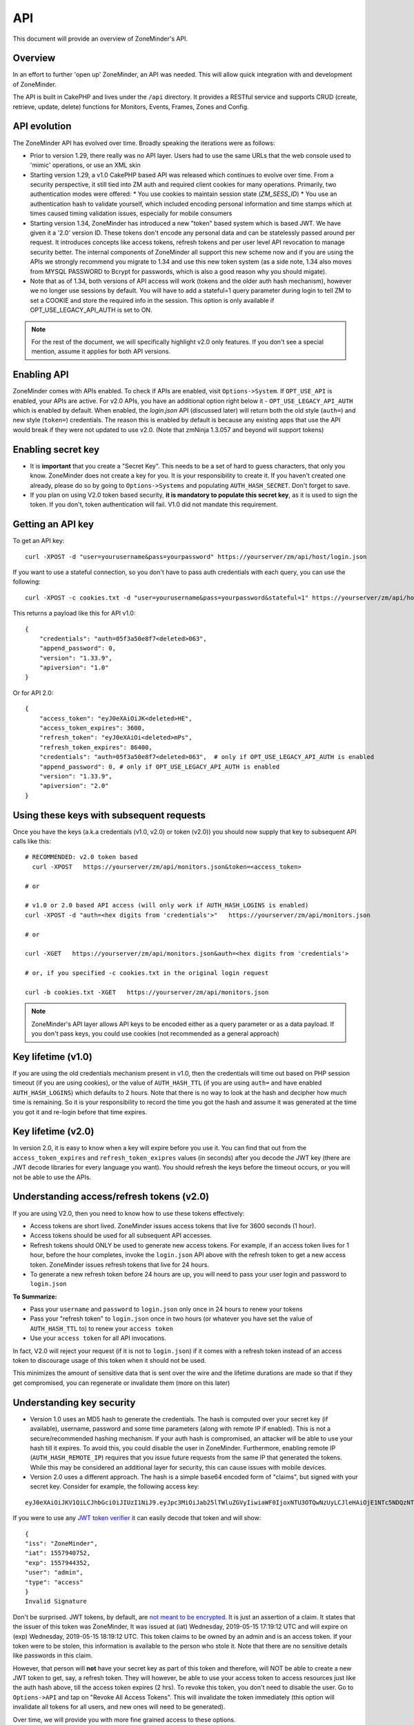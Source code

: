 
API
====

This document will provide an overview of ZoneMinder's API. 

Overview
^^^^^^^^

In an effort to further 'open up' ZoneMinder, an API was needed.  This will
allow quick integration with and development of ZoneMinder.

The API is built in CakePHP and lives under the ``/api`` directory.  It
provides a RESTful service and supports CRUD (create, retrieve, update, delete)
functions for Monitors, Events, Frames, Zones and Config.

API evolution
^^^^^^^^^^^^^^^

The ZoneMinder API has evolved over time. Broadly speaking the iterations were as follows:

* Prior to version 1.29, there really was no API layer. Users had to use the same URLs that the web console used to 'mimic' operations, or use an XML skin
* Starting version 1.29, a v1.0 CakePHP based API was released which continues to evolve over time. From a security perspective, it still tied into ZM auth and required client cookies for many operations. Primarily, two authentication modes were offered: 
  * You use cookies to maintain session state (`ZM_SESS_ID`)
  * You use an authentication hash to validate yourself, which included encoding personal information and time stamps which at times caused timing validation issues, especially for mobile consumers
* Starting version 1.34, ZoneMinder has introduced a new "token" based system which is based JWT. We have given it a '2.0' version ID. These tokens don't encode any personal data and can be statelessly passed around per request. It introduces concepts like access tokens, refresh tokens and per user level API revocation to manage security better. The internal components of ZoneMinder all support this new scheme now and if you are using the APIs we strongly recommend you migrate to 1.34 and use this new token system (as a side note, 1.34 also moves from MYSQL PASSWORD to Bcrypt for passwords, which is also a good reason why you should migate).
* Note that as of 1.34, both versions of API access will work (tokens and the older auth hash mechanism), however we no longer use sessions by default.  You will have to add a stateful=1 query parameter during login to tell ZM to set a COOKIE and store the required info in the session. This option is only available if OPT_USE_LEGACY_API_AUTH is set to ON.

.. NOTE::
	For the rest of the document, we will specifically highlight v2.0 only features. If you don't see a special mention, assume it applies for both API versions.



Enabling API
^^^^^^^^^^^^^

ZoneMinder comes with APIs enabled. To check if APIs are enabled, visit ``Options->System``. If ``OPT_USE_API`` is enabled, your APIs are active. 
For v2.0 APIs, you have an additional option right below it - ``OPT_USE_LEGACY_API_AUTH`` which is enabled by default. When enabled, the `login.json` API (discussed later) will return both the old style (``auth=``) and new style (``token=``) credentials. The reason this is enabled by default is because any existing apps that use the API would break if they were not updated to use v2.0. (Note that zmNinja 1.3.057 and beyond will support tokens)

Enabling secret key
^^^^^^^^^^^^^^^^^^^

* It is **important** that you create a "Secret Key". This needs to be a set of hard to guess characters, that only you know. ZoneMinder does not create a key for you. It is your responsibility to create it. If you haven't created one already, please do so by going to ``Options->Systems`` and populating ``AUTH_HASH_SECRET``. Don't forget to save.
* If you plan on using V2.0 token based security, **it is mandatory to populate this secret key**, as it is used to sign the token. If you don't, token authentication will fail. V1.0 did not mandate this requirement.


Getting an API key
^^^^^^^^^^^^^^^^^^^^^^^

To get an API key:

::

    curl -XPOST -d "user=yourusername&pass=yourpassword" https://yourserver/zm/api/host/login.json


If you want to use a stateful connection, so you don't have to pass auth credentials with each query, you can use the following:

::

    curl -XPOST -c cookies.txt -d "user=yourusername&pass=yourpassword&stateful=1" https://yourserver/zm/api/host/login.json

This returns a payload like this for API v1.0:

::

  {
      "credentials": "auth=05f3a50e8f7<deleted>063",
      "append_password": 0,
      "version": "1.33.9",
      "apiversion": "1.0"
  }

Or for API 2.0:

::

  {
      "access_token": "eyJ0eXAiOiJK<deleted>HE",
      "access_token_expires": 3600,
      "refresh_token": "eyJ0eXAiOi<deleted>mPs",
      "refresh_token_expires": 86400,
      "credentials": "auth=05f3a50e8f7<deleted>063",  # only if OPT_USE_LEGACY_API_AUTH is enabled
      "append_password": 0, # only if OPT_USE_LEGACY_API_AUTH is enabled
      "version": "1.33.9",
      "apiversion": "2.0"
  }

Using these keys with subsequent requests
^^^^^^^^^^^^^^^^^^^^^^^^^^^^^^^^^^^^^^^^^^^^^^^^^

Once you have the keys (a.k.a credentials (v1.0, v2.0) or token (v2.0)) you should now supply that key to subsequent API calls like this:

::

  # RECOMMENDED: v2.0 token based 
    curl -XPOST   https://yourserver/zm/api/monitors.json&token=<access_token>

  # or

  # v1.0 or 2.0 based API access (will only work if AUTH_HASH_LOGINS is enabled)
  curl -XPOST -d "auth=<hex digits from 'credentials'>"   https://yourserver/zm/api/monitors.json

  # or 

  curl -XGET   https://yourserver/zm/api/monitors.json&auth=<hex digits from 'credentials'>

  # or, if you specified -c cookies.txt in the original login request

  curl -b cookies.txt -XGET   https://yourserver/zm/api/monitors.json


.. NOTE::
	ZoneMinder's API layer allows API keys to be encoded either as a query parameter or as a data payload. If you don't pass keys, you could use cookies (not recommended as a general approach)


Key lifetime (v1.0)
^^^^^^^^^^^^^^^^^^^^^

If you are using the old credentials mechanism present in v1.0, then the credentials will time out based on PHP session timeout (if you are using cookies), or the value of ``AUTH_HASH_TTL`` (if you are using ``auth=`` and have enabled ``AUTH_HASH_LOGINS``) which defaults to 2 hours.  Note that there is no way to look at the hash and decipher how much time is remaining. So it is your responsibility to record the time you got the hash and assume it was generated at the time you got it and re-login before that time expires.

Key lifetime (v2.0)
^^^^^^^^^^^^^^^^^^^^^^

In version 2.0, it is easy to know when a key will expire before you use it. You can find that out from the ``access_token_expires`` and ``refresh_token_exipres`` values (in seconds) after you decode the JWT key (there are JWT decode libraries for every language you want). You should refresh the keys before the timeout occurs, or you will not be able to use the APIs. 

Understanding access/refresh tokens (v2.0)
^^^^^^^^^^^^^^^^^^^^^^^^^^^^^^^^^^^^^^^^^^

If you are using V2.0, then you need to know how to use these tokens effectively:

* Access tokens are short lived. ZoneMinder issues access tokens that live for 3600 seconds (1 hour).
* Access tokens should be used for all subsequent API accesses. 
* Refresh tokens should ONLY be used to generate new access tokens. For example, if an access token lives for 1 hour, before the hour completes, invoke the ``login.json`` API above with the refresh token to get a new access token. ZoneMinder issues refresh tokens that live for 24 hours.
* To generate a new refresh token before 24 hours are up, you will need to pass your user login and password to ``login.json``

**To Summarize:**

* Pass your ``username`` and ``password`` to ``login.json`` only once in 24 hours to renew your tokens
* Pass your "refresh token" to ``login.json`` once in two hours (or whatever you have set the value of ``AUTH_HASH_TTL`` to) to renew your ``access token``
* Use your ``access token`` for all API invocations.

In fact, V2.0 will reject your request (if it is not to ``login.json``) if it comes with a refresh token instead of an access token to discourage usage of this token when it should not be used.

This minimizes the amount of sensitive data that is sent over the wire and the lifetime durations are made so that if they get compromised, you can regenerate or invalidate them (more on this later)

Understanding key security
^^^^^^^^^^^^^^^^^^^^^^^^^^^^

* Version 1.0 uses an MD5 hash to generate the credentials. The hash is computed over your secret key (if available), username, password and some time parameters (along with remote IP if enabled). This is not a secure/recommended hashing mechanism. If your auth hash is compromised, an attacker will be able to use your hash till it expires. To avoid this, you could disable the user in ZoneMinder. Furthermore, enabling remote IP (``AUTH_HASH_REMOTE_IP``) requires that you issue future requests from the same IP that generated the tokens. While this may be considered an additional layer for security, this can cause issues with mobile devices.

* Version 2.0 uses a different approach. The hash is a simple base64 encoded form of "claims", but signed with your secret key. Consider for example, the following access key:

::

  eyJ0eXAiOiJKV1QiLCJhbGciOiJIUzI1NiJ9.eyJpc3MiOiJab25lTWluZGVyIiwiaWF0IjoxNTU3OTQwNzUyLCJleHAiOjE1NTc5NDQzNTIsInVzZXIiOiJhZG1pbiIsInR5cGUiOiJhY2Nlc3MifQ.-5VOcpw3cFHiSTN5zfGDSrrPyVya1M8_2Anh5u6eNlI

If you were to use any `JWT token verifier <https://jwt.io>`__ it can easily decode that token and will show:

::

  {
  "iss": "ZoneMinder",
  "iat": 1557940752,
  "exp": 1557944352,
  "user": "admin",
  "type": "access"
  }
  Invalid Signature


Don't be surprised. JWT tokens, by default, are `not meant to be encrypted <https://softwareengineering.stackexchange.com/questions/280257/json-web-token-why-is-the-payload-public>`__. It is just an assertion of a claim. It states that the issuer of this token was ZoneMinder,
It was issued at (iat) Wednesday, 2019-05-15 17:19:12 UTC and will expire on (exp) Wednesday, 2019-05-15 18:19:12 UTC. This token claims to be owned by an admin and is an access token. If your token were to be stolen, this information is available to the person who stole it. Note that there are no sensitive details like passwords in this claim.

However, that person will **not** have your secret key as part of this token and therefore, will NOT be able to create a new JWT token to get, say, a refresh token. They will however, be able to use your access token to access resources just like the auth hash above, till the access token expires (2 hrs). To revoke this token, you don't need to disable the user. Go to ``Options->API`` and tap on "Revoke All Access Tokens". This will invalidate the token immediately (this option will invalidate all tokens for all users, and new ones will need to be generated).

Over time, we will provide you with more fine grained access to these options.

**Summarizing good practices:** 

* Use HTTPS, not HTTP
* If possible, use free services like `LetsEncrypt <https://letsencrypt.org>`__ instead of self-signed certificates (sometimes this is not possible)
* Keep your tokens as private as possible, and use them as recommended above
* If you believe your tokens are compromised, revoke them, but also check if your attacker has compromised more than you think (example, they may also have your username/password or access to your system via other exploits, in which case they can regenerate as many tokens/credentials as they want).


.. NOTE::
	Subsequent sections don't explicitly callout the key addition to APIs. We assume that you will append the correct keys as per our explanation above.


Examples 
^^^^^^^^^

(In all examples, replace 'server' with IP or hostname & port where ZoneMinder is running)

API Version
^^^^^^^^^^^
To retrieve the API version:

::

  curl http://server/zm/api/host/getVersion.json


Return a list of all monitors
^^^^^^^^^^^^^^^^^^^^^^^^^^^^^

::
  
	curl http://server/zm/api/monitors.json

It is worthwhile to note that starting ZM 1.32.3 and beyond, this API also returns a ``Monitor_Status`` object per monitor. It looks like this:

::

        "Monitor_Status": {
                "MonitorId": "2",
                "Status": "Connected",
                "CaptureFPS": "1.67",
                "AnalysisFPS": "1.67",
                "CaptureBandwidth": "52095"
            }


If you don't see this in your API, you are running an older version of ZM. This gives you a very convenient way to check monitor status without calling the ``daemonCheck`` API described later.


Retrieve monitor 1
^^^^^^^^^^^^^^^^^^^

::
  
  	curl http://server/zm/api/monitors/1.json


Change State of Monitor 1
^^^^^^^^^^^^^^^^^^^^^^^^^^

This API changes monitor 1 to Modect and Enabled

::

  curl -XPOST http://server/zm/api/monitors/1.json -d "Monitor[Function]=Modect&Monitor[Enabled]=1"
  
Get Daemon Status of Monitor 1
^^^^^^^^^^^^^^^^^^^^^^^^^^^^^^^

::

  	curl http://server/zm/api/monitors/daemonStatus/id:1/daemon:zmc.json

Add a monitor
^^^^^^^^^^^^^^

This command will add a new http monitor.

::

  curl -XPOST http://server/zm/api/monitors.json -d "Monitor[Name]=Cliff-Burton\
  &Monitor[Function]=Modect\
  &Monitor[Protocol]=http\
  &Monitor[Method]=simple\
  &Monitor[Host]=usr:pass@192.168.11.20\
  &Monitor[Port]=80\
  &Monitor[Path]=/mjpg/video.mjpg\
  &Monitor[Width]=704\
  &Monitor[Height]=480\
  &Monitor[Colours]=4"

Edit monitor 1
^^^^^^^^^^^^^^^

This command will change the 'Name' field of Monitor 1 to 'test1'

::

  curl -XPUT http://server/zm/api/monitors/1.json -d "Monitor[Name]=test1"


Delete monitor 1
^^^^^^^^^^^^^^^^^

This command will delete Monitor 1, but will _not_ delete any Events which
depend on it.

::

  curl -XDELETE http://server/zm/api/monitors/1.json


Arm/Disarm monitors
^^^^^^^^^^^^^^^^^^^^

This command will force an alarm on Monitor 1:

::

  curl http://server/zm/api/monitors/alarm/id:1/command:on.json

This command will disable the  alarm on Monitor 1:

::

  curl http://server/zm/api/monitors/alarm/id:1/command:off.json

This command will report the status of the alarm  Monitor 1:

::

  curl http://server/zm/api/monitors/alarm/id:1/command:status.json


Return a list of all events
^^^^^^^^^^^^^^^^^^^^^^^^^^^^

::

  http://server/zm/api/events.json


Note that events list can be quite large and this API (as with all other APIs in ZM)
uses pagination. Each page returns a specific set of entries. By default this is 25
and ties into WEB_EVENTS_PER_PAGE in the ZM options menu. 

So the logic to iterate through all events should be something like this (pseudocode):
(unfortunately there is no way to get pageCount without getting the first page)

::

  data = http://server/zm/api/events.json?page=1 # this returns the first page
  # The json object returned now has a property called data.pagination.pageCount
  count = data.pagination.pageCount;
  for (i=1, i<count, i++)
  {
    data = http://server/zm/api/events.json?page=i;
     doStuff(data);
  }


Retrieve event Id 1000
^^^^^^^^^^^^^^^^^^^^^^

::

  curl -XGET http://server/zm/api/events/1000.json


Edit event 1
^^^^^^^^^^^^^

This command will change the 'Name' field of Event 1 to 'Seek and Destroy'

::

  curl -XPUT http://server/zm/api/events/1.json -d "Event[Name]=Seek and Destroy"

Delete event 1
^^^^^^^^^^^^^^
This command will delete Event 1, and any Frames which depend on it.

::

  curl -XDELETE http://server/zm/api/events/1.json


Return a list of events for a specific monitor Id =5
^^^^^^^^^^^^^^^^^^^^^^^^^^^^^^^^^^^^^^^^^^^^^^^^^^^^
::

  curl -XGET http://server/zm/api/events/index/MonitorId:5.json


Note that the same pagination logic applies if the list is too long


Return a list of events for a specific monitor within a specific date/time range
^^^^^^^^^^^^^^^^^^^^^^^^^^^^^^^^^^^^^^^^^^^^^^^^^^^^^^^^^^^^^^^^^^^^^^^^^^^^^^^^

::

  http://server/zm/api/events/index/MonitorId:5/StartTime >=:2015-05-15 18:43:56/EndTime <=:2015-05-16 18:43:56.json


To try this in CuRL, you need to URL escape the spaces like so:

::

  curl -XGET  "http://server/zm/api/events/index/MonitorId:5/StartTime%20>=:2015-05-15%2018:43:56/EndTime%20<=:2015-05-16%2018:43:56.json"


Return a list of events for all monitors within a specified date/time range
^^^^^^^^^^^^^^^^^^^^^^^^^^^^^^^^^^^^^^^^^^^^^^^^^^^^^^^^^^^^^^^^^^^^^^^^^^^

::

  curl -XGET "http://server/zm/api/events/index/StartTime%20>=:2015-05-15%2018:43:56/EndTime%20<=:208:43:56.json"


Return event count based on times and conditions
^^^^^^^^^^^^^^^^^^^^^^^^^^^^^^^^^^^^^^^^^^^^^^^^

The API also supports a handy mechanism to return a count of events for a period of time.

This returns number of events per monitor that were recorded in the last one hour

::

  curl "http://server/zm/api/events/consoleEvents/1%20hour.json"

This returns number of events per monitor that were recorded in the last day where there were atleast 10 frames that were alarms"

::

  curl "http://server/zm/api/events/consoleEvents/1%20day.json/AlarmFrames >=: 10.json"




Return sorted events
^^^^^^^^^^^^^^^^^^^^^^

This returns a list of events within a time range and also sorts it by descending order

::

  curl -XGET "http://server/zm/api/events/index/StartTime%20>=:2015-05-15%2018:43:56/EndTime%20<=:208:43:56.json?sort=StartTime&direction=desc"


Configuration Apis
^^^^^^^^^^^^^^^^^^^

The APIs allow you to access all the configuration parameters of ZM that you typically set inside the web console.
This returns the full list of configuration parameters:

::

  curl -XGET http://server/zm/api/configs.json


Each configuration parameter has an Id, Name, Value and other fields. Chances are you are likely only going to focus on these 3.

The edit function of the Configs API is a little quirky at the moment. Its format deviates from the usual edit flow of other APIs. This will be fixed, eventually. For now, to change the "Value" of ZM_X10_HOUSE_CODE from A to B:

::

    curl -XPUT http://server/zm/api/configs/edit/ZM_X10_HOUSE_CODE.json  -d "Config[Value]=B"

To validate changes have been made:

::

    curl -XGET http://server/zm/api/configs/view/ZM_X10_HOUSE_CODE.json 

Run State Apis
^^^^^^^^^^^^^^^

ZM API can be used to start/stop/restart/list states of  ZM as well
Examples:

::

  curl -XGET  http://server/zm/api/states.json # returns list of run states
  curl -XPOST  http://server/zm/api/states/change/restart.json #restarts ZM
  curl -XPOST  http://server/zm/api/states/change/stop.json #Stops ZM
  curl -XPOST  http://server/zm/api/states/change/start.json #Starts ZM



Create a Zone
^^^^^^^^^^^^^^

::

  curl -XPOST http://server/zm/api/zones.json -d "Zone[Name]=Jason-Newsted\
  &Zone[MonitorId]=3\
  &Zone[Type]=Active\
  &Zone[Units]=Percent\
  &Zone[NumCoords]=4\
  &Zone[Coords]=0,0 639,0 639,479 0,479\
  &Zone[AlarmRGB]=16711680\
  &Zone[CheckMethod]=Blobs\
  &Zone[MinPixelThreshold]=25\
  &Zone[MaxPixelThreshold]=\
  &Zone[MinAlarmPixels]=9216\
  &Zone[MaxAlarmPixels]=\
  &Zone[FilterX]=3\
  &Zone[FilterY]=3\
  &Zone[MinFilterPixels]=9216\
  &Zone[MaxFilterPixels]=230400\
  &Zone[MinBlobPixels]=6144\
  &Zone[MaxBlobPixels]=\
  &Zone[MinBlobs]=1\
  &Zone[MaxBlobs]=\
  &Zone[OverloadFrames]=0"

PTZ Control Meta-Data APIs
^^^^^^^^^^^^^^^^^^^^^^^^^^^
PTZ controls associated with a monitor are stored in the Controls table and not the Monitors table inside ZM. What that means is when you get the details of a Monitor, you will only know if it is controllable (isControllable:true) and the control ID.
To be able to retrieve PTZ information related to that Control ID, you need to use the controls API

Note that these APIs only retrieve control data related to PTZ. They don't actually move the camera. See the "PTZ on live streams" section to move the camera.

This returns all the control definitions:
::

  curl http://server/zm/api/controls.json

This returns control definitions for a specific control ID=5
::
  
  curl http://server/zm/api/controls/5.json

Host APIs
^^^^^^^^^^

ZM APIs have various APIs that help you in determining host (aka ZM) daemon status, load etc. Some examples:

::

  curl -XGET  http://server/zm/api/host/getLoad.json # returns current load of ZM

  # Note that ZM 1.32.3 onwards has the same information in Monitors.json which is more reliable and works for multi-server too.
  curl -XGET  http://server/zm/api/host/daemonCheck.json # 1 = ZM running 0=not running

  # The API below uses "du" to calculate disk space. We no longer recommend you use it if you have many events. Use the Storage APIs instead, described later
  curl -XGET  http://server/zm/api/host/getDiskPercent.json # returns in GB (not percentage), disk usage per monitor (that is,space taken to store various event related information,images etc. per monitor)


Storage and Server APIs
^^^^^^^^^^^^^^^^^^^^^^^

ZoneMinder introduced many new options that allowed you to configure multiserver/multistorage configurations. While a part of this was available in previous versions, a lot of rework was done as part of ZM 1.31 and 1.32. As part of that work, a lot of new and useful APIs were added. Some of these are part of ZM 1.32 and others will be part of ZM 1.32.3 (of course, if you build from master, you can access them right away, or wait till a stable release is out.



This returns storage data for my single server install. If you are using multi-storage, you'll see many such "Storage" entries, one for each storage defined:

::

        curl http://server/zm/api/storage.json

Returns:

::

        {
            "storage": [
                {
                    "Storage": {
                        "Id": "0",
                        "Path": "\/var\/cache\/zoneminder\/events",
                        "Name": "Default",
                        "Type": "local",
                        "Url": null,
                        "DiskSpace": "364705447651",
                        "Scheme": "Medium",
                        "ServerId": null,
                        "DoDelete": true
                    }
                 }
               ]
        }



"DiskSpace" is the disk used in bytes. While this doesn't return disk space data as rich as  ``/host/getDiskPercent``, it is much more efficient.

Similarly, 

::

        curl http://server/zm/api/servers.json 

Returns:

::

      {
            "servers": [
                {
                    "Server": {
                        "Id": "1",
                        "Name": "server1",
                        "Hostname": "server1.mydomain.com",
                        "State_Id": null,
                        "Status": "Running",
                        "CpuLoad": "0.9",
                        "TotalMem": "6186237952",
                        "FreeMem": "156102656",
                        "TotalSwap": "536866816",
                        "FreeSwap": "525697024",
                        "zmstats": false,
                        "zmaudit": false,
                        "zmtrigger": false
                    }
                }
            ]
        }

This only works if you have a multiserver setup in place. If you don't it will return an empty array.

Other APIs
^^^^^^^^^^
This is not a complete list. ZM supports more parameters/APIs. A good way to dive in is to look at the `API code <https://github.com/ZoneMinder/zoneminder/tree/master/web/api/app/Controller>`__ directly. 

Streaming Interface
^^^^^^^^^^^^^^^^^^^
Developers working on their application often ask if there is an "API" to receive live streams, or recorded event streams.
It is possible to stream both live and recorded streams. This isn't strictly an "API" per-se (that is, it is not integrated
into the Cake PHP based API layer discussed here) and also why we've used the term "Interface" instead of an "API".

Live Streams
~~~~~~~~~~~~~~
What you need to know is that if you want to display "live streams", ZoneMinder sends you streaming JPEG images (MJPEG)
which can easily be rendered in a browser using an ``img src`` tag.

For example:

::

    <img src="https://yourserver/zm/cgi-bin/nph-zms?scale=50&width=640p&height=480px&mode=jpeg&maxfps=5&buffer=1000&&monitor=1&token=eW<deleted>03&connkey=36139" />

    # or 

    <img src="https://yourserver/zm/cgi-bin/nph-zms?scale=50&width=640p&height=480px&mode=jpeg&maxfps=5&buffer=1000&&monitor=1&auth=b5<deleted>03&connkey=36139" />
    



will display a live feed from monitor id 1, scaled down by 50% in quality and resized to 640x480px. 

* This assumes ``/zm/cgi-bin`` is your CGI_BIN path. Change it to what is correct in your system
* The "auth" token you see above is required if you use ZoneMinder authentication. To understand how to get the auth token, please read the "Login, Logout & API security" section below.
* The "connkey" parameter is essentially a random number which uniquely identifies a stream. If you don't specify a connkey, ZM will generate its own. It is recommended to generate a connkey because you can then use it to "control" the stream (pause/resume etc.)
* Instead of dealing with the "auth" token, you can also use ``&user=username&pass=password`` where "username" and "password" are your ZoneMinder username and password respectively. Note that this is not recommended because you are transmitting them in a URL and even if you use HTTPS, they may show up in web server logs.


PTZ on live streams
-------------------
PTZ commands are pretty cryptic in ZoneMinder. This is not meant to be an exhaustive guide, but just something to whet your appetite:


Lets assume you have a monitor, with ID=6. Let's further assume you want to pan it left.

You'd need to send a:
``POST`` command to ``https://yourserver/zm/index.php`` with the following data payload in the command (NOT in the URL)

``view=request&request=control&id=6&control=moveConLeft&xge=30&yge=30``

Obviously, if you are using authentication, you need to be logged in for this to work.

Like I said, at this stage, this is only meant to get you started. Explore the ZoneMinder code and use "Inspect source" as you use PTZ commands in the ZoneMinder source code.
`control_functions.php <https://github.com/ZoneMinder/zoneminder/blob/10531df54312f52f0f32adec3d4720c063897b62/web/skins/classic/includes/control_functions.php>`__ is a great place to start.


Pre-recorded (past event) streams
~~~~~~~~~~~~~~~~~~~~~~~~~~~~~~~~~

Similar to live playback, if you have chosen to store events in JPEG mode, you can play it back using:

::

    <img src="https://yourserver/zm/cgi-bin/nph-zms?mode=jpeg&frame=1&replay=none&source=event&event=293820&connkey=77493&token=ew<deleted>" />

    # or 

    <img src="https://yourserver/zm/cgi-bin/nph-zms?mode=jpeg&frame=1&replay=none&source=event&event=293820&connkey=77493&auth=b5<deleted>" />



* This assumes ``/zm/cgi-bin`` is your CGI_BIN path. Change it to what is correct in your system
* This will playback event 293820, starting from frame 1 as an MJPEG stream
* Like before, you can add more parameters like ``scale`` etc. 
* auth and connkey have the same meaning as before, and yes, you can replace auth by ``&user=usename&pass=password`` as before and the same security concerns cited above apply.

If instead, you have chosen to use the MP4 (Video) storage mode for events, you can directly play back the saved video file:

::

   
    <video src="https://yourserver/zm/index.php?view=view_video&eid=294690&token=eW<deleted>" type="video/mp4"></video>

    # or 

    <video src="https://yourserver/zm/index.php?view=view_video&eid=294690&auth=33<deleted>" type="video/mp4"></video>
   

This above will play back the video recording for event 294690

What other parameters are supported?
~~~~~~~~~~~~~~~~~~~~~~~~~~~~~~~~~~~~~
The best way to answer this question is to play with ZoneMinder console. Open a browser, play back live or recorded feed, and do an "Inspect Source" to see what parameters 
are generated. Change and observe.



Further Reading
^^^^^^^^^^^^^^^^

As described earlier, treat this document as an "introduction" to the important parts of the API and streaming interfaces.
There are several details that haven't yet been documented. Till they are, here are some resources:

* zmNinja, the open source mobile app for ZoneMinder is 100% based on ZM APIs. Explore its `source code <https://github.com/pliablepixels/zmNinja>`__ to see how things work.
* Launch up ZM console in a browser, and do an "Inspect source". See how images are being rendered. Go to the networks tab of the inspect source console and look at network requests that are made when you pause/play/forward streams.
* If you still can't find an answer, post your question in the `forums <https://forums.zoneminder.com/index.php>`__ (not the github repo).



